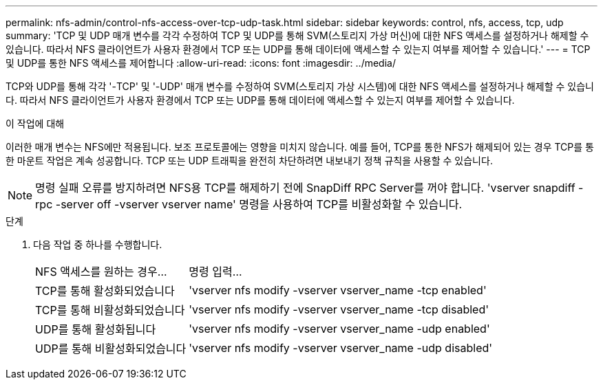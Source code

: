 ---
permalink: nfs-admin/control-nfs-access-over-tcp-udp-task.html 
sidebar: sidebar 
keywords: control, nfs, access, tcp, udp 
summary: 'TCP 및 UDP 매개 변수를 각각 수정하여 TCP 및 UDP를 통해 SVM(스토리지 가상 머신)에 대한 NFS 액세스를 설정하거나 해제할 수 있습니다. 따라서 NFS 클라이언트가 사용자 환경에서 TCP 또는 UDP를 통해 데이터에 액세스할 수 있는지 여부를 제어할 수 있습니다.' 
---
= TCP 및 UDP를 통한 NFS 액세스를 제어합니다
:allow-uri-read: 
:icons: font
:imagesdir: ../media/


[role="lead"]
TCP와 UDP를 통해 각각 '-TCP' 및 '-UDP' 매개 변수를 수정하여 SVM(스토리지 가상 시스템)에 대한 NFS 액세스를 설정하거나 해제할 수 있습니다. 따라서 NFS 클라이언트가 사용자 환경에서 TCP 또는 UDP를 통해 데이터에 액세스할 수 있는지 여부를 제어할 수 있습니다.

.이 작업에 대해
이러한 매개 변수는 NFS에만 적용됩니다. 보조 프로토콜에는 영향을 미치지 않습니다. 예를 들어, TCP를 통한 NFS가 해제되어 있는 경우 TCP를 통한 마운트 작업은 계속 성공합니다. TCP 또는 UDP 트래픽을 완전히 차단하려면 내보내기 정책 규칙을 사용할 수 있습니다.

[NOTE]
====
명령 실패 오류를 방지하려면 NFS용 TCP를 해제하기 전에 SnapDiff RPC Server를 꺼야 합니다. 'vserver snapdiff -rpc -server off -vserver vserver name' 명령을 사용하여 TCP를 비활성화할 수 있습니다.

====
.단계
. 다음 작업 중 하나를 수행합니다.
+
[cols="30,70"]
|===


| NFS 액세스를 원하는 경우... | 명령 입력... 


 a| 
TCP를 통해 활성화되었습니다
 a| 
'vserver nfs modify -vserver vserver_name -tcp enabled'



 a| 
TCP를 통해 비활성화되었습니다
 a| 
'vserver nfs modify -vserver vserver_name -tcp disabled'



 a| 
UDP를 통해 활성화됩니다
 a| 
'vserver nfs modify -vserver vserver_name -udp enabled'



 a| 
UDP를 통해 비활성화되었습니다
 a| 
'vserver nfs modify -vserver vserver_name -udp disabled'

|===


